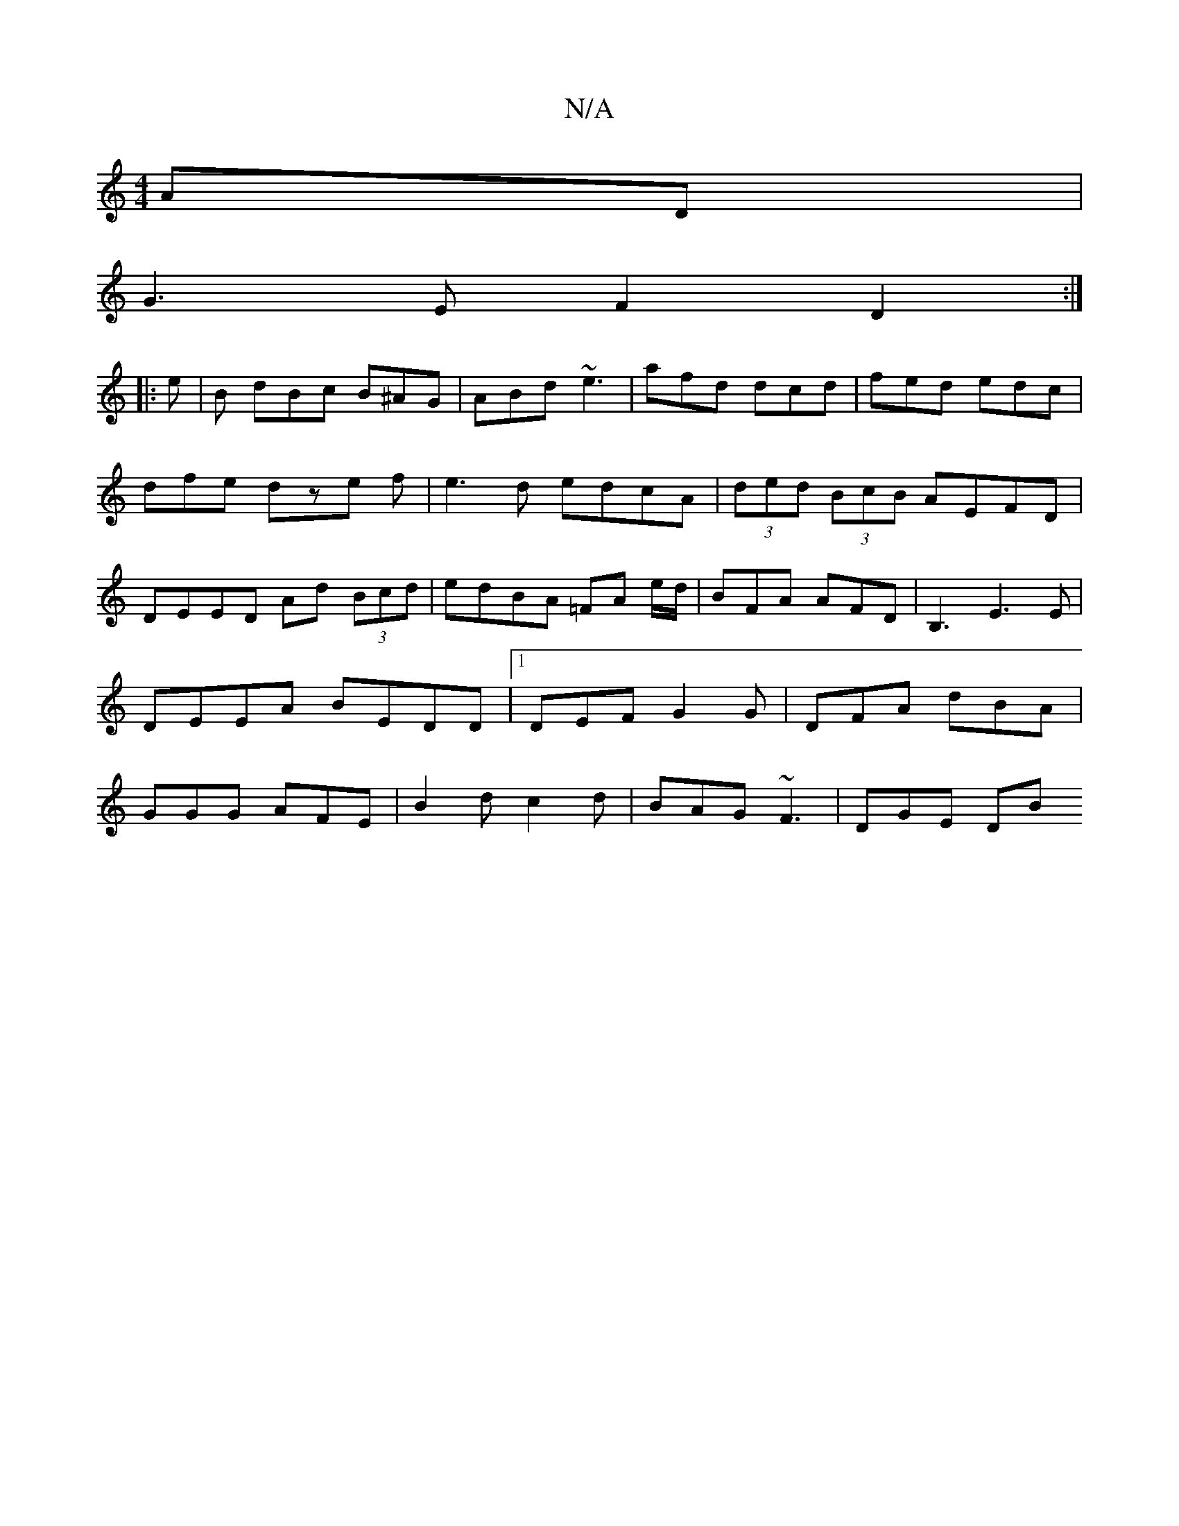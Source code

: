 X:1
T:N/A
M:4/4
R:N/A
K:Cmajor
AD|
G3E F2D2:|
|: e |B dBc B^AG|ABd ~e3|afd dcd|fed edc|
dfe dze f | e3 d edcA |(3ded (3BcB AEFD|
DEED Ad (3Bcd|edBA =FA e/d/|BFA AFD|B,3E3E|DEEA BEDD|1 DEF G2G|DFA dBA| GGG AFE|B2d c2d|BAG ~F3|DGE DB